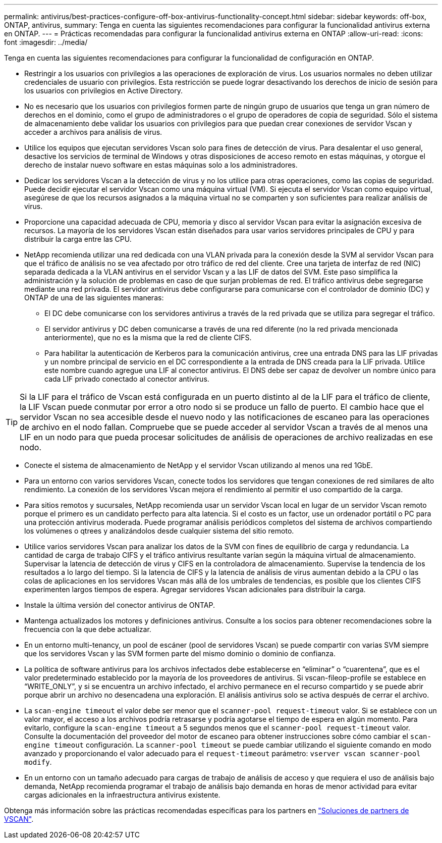 ---
permalink: antivirus/best-practices-configure-off-box-antivirus-functionality-concept.html 
sidebar: sidebar 
keywords: off-box, ONTAP, antivirus, 
summary: Tenga en cuenta las siguientes recomendaciones para configurar la funcionalidad antivirus externa en ONTAP. 
---
= Prácticas recomendadas para configurar la funcionalidad antivirus externa en ONTAP
:allow-uri-read: 
:icons: font
:imagesdir: ../media/


[role="lead"]
Tenga en cuenta las siguientes recomendaciones para configurar la funcionalidad de configuración en ONTAP.

* Restringir a los usuarios con privilegios a las operaciones de exploración de virus. Los usuarios normales no deben utilizar credenciales de usuario con privilegios. Esta restricción se puede lograr desactivando los derechos de inicio de sesión para los usuarios con privilegios en Active Directory.
* No es necesario que los usuarios con privilegios formen parte de ningún grupo de usuarios que tenga un gran número de derechos en el dominio, como el grupo de administradores o el grupo de operadores de copia de seguridad. Sólo el sistema de almacenamiento debe validar los usuarios con privilegios para que puedan crear conexiones de servidor Vscan y acceder a archivos para análisis de virus.
* Utilice los equipos que ejecutan servidores Vscan solo para fines de detección de virus. Para desalentar el uso general, desactive los servicios de terminal de Windows y otras disposiciones de acceso remoto en estas máquinas, y otorgue el derecho de instalar nuevo software en estas máquinas solo a los administradores.
* Dedicar los servidores Vscan a la detección de virus y no los utilice para otras operaciones, como las copias de seguridad. Puede decidir ejecutar el servidor Vscan como una máquina virtual (VM). Si ejecuta el servidor Vscan como equipo virtual, asegúrese de que los recursos asignados a la máquina virtual no se comparten y son suficientes para realizar análisis de virus.
* Proporcione una capacidad adecuada de CPU, memoria y disco al servidor Vscan para evitar la asignación excesiva de recursos. La mayoría de los servidores Vscan están diseñados para usar varios servidores principales de CPU y para distribuir la carga entre las CPU.
* NetApp recomienda utilizar una red dedicada con una VLAN privada para la conexión desde la SVM al servidor Vscan para que el tráfico de análisis no se vea afectado por otro tráfico de red del cliente. Cree una tarjeta de interfaz de red (NIC) separada dedicada a la VLAN antivirus en el servidor Vscan y a las LIF de datos del SVM. Este paso simplifica la administración y la solución de problemas en caso de que surjan problemas de red. El tráfico antivirus debe segregarse mediante una red privada. El servidor antivirus debe configurarse para comunicarse con el controlador de dominio (DC) y ONTAP de una de las siguientes maneras:
+
** El DC debe comunicarse con los servidores antivirus a través de la red privada que se utiliza para segregar el tráfico.
** El servidor antivirus y DC deben comunicarse a través de una red diferente (no la red privada mencionada anteriormente), que no es la misma que la red de cliente CIFS.
** Para habilitar la autenticación de Kerberos para la comunicación antivirus, cree una entrada DNS para las LIF privadas y un nombre principal de servicio en el DC correspondiente a la entrada de DNS creada para la LIF privada. Utilice este nombre cuando agregue una LIF al conector antivirus. El DNS debe ser capaz de devolver un nombre único para cada LIF privado conectado al conector antivirus.





TIP: Si la LIF para el tráfico de Vscan está configurada en un puerto distinto al de la LIF para el tráfico de cliente, la LIF Vscan puede conmutar por error a otro nodo si se produce un fallo de puerto. El cambio hace que el servidor Vscan no sea accesible desde el nuevo nodo y las notificaciones de escaneo para las operaciones de archivo en el nodo fallan. Compruebe que se puede acceder al servidor Vscan a través de al menos una LIF en un nodo para que pueda procesar solicitudes de análisis de operaciones de archivo realizadas en ese nodo.

* Conecte el sistema de almacenamiento de NetApp y el servidor Vscan utilizando al menos una red 1GbE.
* Para un entorno con varios servidores Vscan, conecte todos los servidores que tengan conexiones de red similares de alto rendimiento. La conexión de los servidores Vscan mejora el rendimiento al permitir el uso compartido de la carga.
* Para sitios remotos y sucursales, NetApp recomienda usar un servidor Vscan local en lugar de un servidor Vscan remoto porque el primero es un candidato perfecto para alta latencia. Si el costo es un factor, use un ordenador portátil o PC para una protección antivirus moderada. Puede programar análisis periódicos completos del sistema de archivos compartiendo los volúmenes o qtrees y analizándolos desde cualquier sistema del sitio remoto.
* Utilice varios servidores Vscan para analizar los datos de la SVM con fines de equilibrio de carga y redundancia. La cantidad de carga de trabajo CIFS y el tráfico antivirus resultante varían según la máquina virtual de almacenamiento. Supervisar la latencia de detección de virus y CIFS en la controladora de almacenamiento. Supervise la tendencia de los resultados a lo largo del tiempo. Si la latencia de CIFS y la latencia de análisis de virus aumentan debido a la CPU o las colas de aplicaciones en los servidores Vscan más allá de los umbrales de tendencias, es posible que los clientes CIFS experimenten largos tiempos de espera. Agregar servidores Vscan adicionales
para distribuir la carga.
* Instale la última versión del conector antivirus de ONTAP.
* Mantenga actualizados los motores y definiciones antivirus. Consulte a los socios para obtener recomendaciones sobre la frecuencia con la que debe actualizar.
* En un entorno multi-tenancy, un pool de escáner (pool de servidores Vscan) se puede compartir con varias SVM siempre que los servidores Vscan y las SVM formen parte del mismo dominio o dominio de confianza.
* La política de software antivirus para los archivos infectados debe establecerse en “eliminar” o “cuarentena”, que es el valor predeterminado establecido por la mayoría de los proveedores de antivirus. Si vscan-fileop-profile se establece en “WRITE_ONLY”, y si se encuentra un archivo infectado, el archivo permanece en el recurso compartido y se puede abrir porque abrir un archivo no desencadena una exploración. El análisis antivirus solo se activa después de cerrar el archivo.
* La `scan-engine timeout` el valor debe ser menor que el `scanner-pool request-timeout` valor.
Si se establece con un valor mayor, el acceso a los archivos podría retrasarse y podría agotarse el tiempo de espera en algún momento.
Para evitarlo, configure la `scan-engine timeout` a 5 segundos menos que el `scanner-pool request-timeout` valor. Consulte la documentación del proveedor del motor de escaneo para obtener instrucciones sobre cómo cambiar el `scan-engine timeout` configuración. La `scanner-pool timeout` se puede cambiar utilizando el siguiente comando en modo avanzado y proporcionando el valor adecuado para el `request-timeout` parámetro:
`vserver vscan scanner-pool modify`.
* En un entorno con un tamaño adecuado para cargas de trabajo de análisis de acceso y que requiera el uso de análisis bajo demanda, NetApp recomienda programar el trabajo de análisis bajo demanda en horas de menor actividad para evitar cargas adicionales en la infraestructura antivirus existente.


Obtenga más información sobre las prácticas recomendadas específicas para los partners en link:https://docs.netapp.com/us-en/ontap/antivirus/vscan-partner-solutions.html["Soluciones de partners de VSCAN"].
